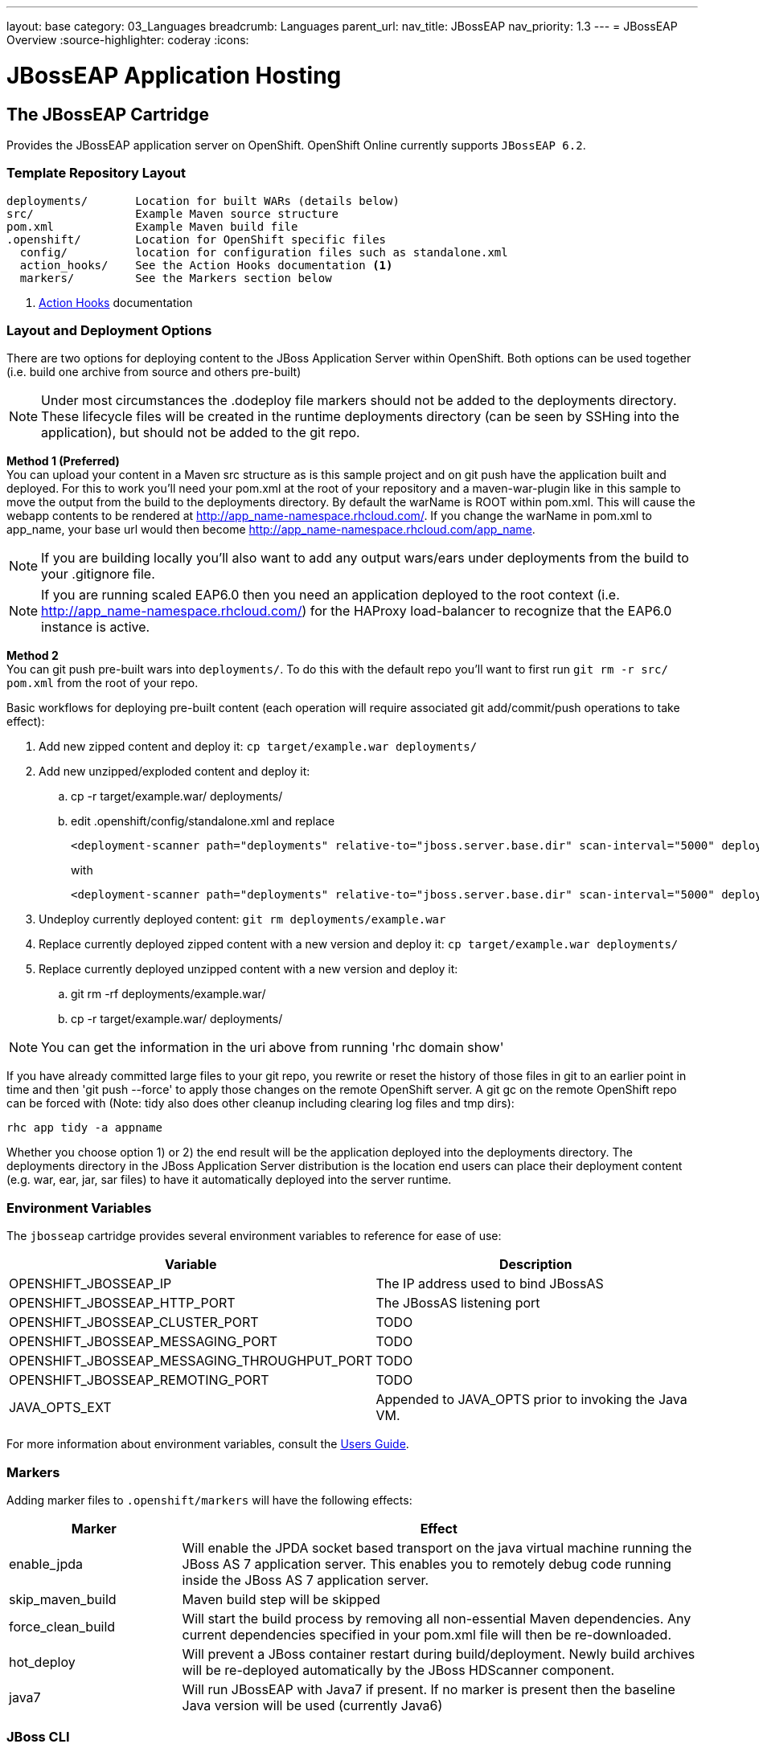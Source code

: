 ---
layout: base
category: 03_Languages
breadcrumb: Languages
parent_url:
nav_title: JBossEAP
nav_priority: 1.3
---
= JBossEAP Overview
:source-highlighter: coderay
:icons:

[[top]]
[float]
= JBossEAP Application Hosting

== The JBossEAP Cartridge
[.lead]
Provides the JBossEAP application server on OpenShift. OpenShift Online currently supports `JBossEAP 6.2`.

=== Template Repository Layout
[source]
--
deployments/       Location for built WARs (details below)
src/               Example Maven source structure
pom.xml            Example Maven build file
.openshift/        Location for OpenShift specific files
  config/          location for configuration files such as standalone.xml
  action_hooks/    See the Action Hooks documentation <1>
  markers/         See the Markers section below
--
<1> link:http://openshift.github.io/documentation/oo_user_guide.html#action-hooks[Action Hooks] documentation

=== Layout and Deployment Options
There are two options for deploying content to the JBoss Application Server within OpenShift. Both options
can be used together (i.e. build one archive from source and others pre-built)

[NOTE]
====
Under most circumstances the .dodeploy file markers should not be added to the deployments directory.
These lifecycle files will be created in the runtime deployments directory (can be seen by SSHing into the application),
but should not be added to the git repo.
====

*Method 1 (Preferred)* +
You can upload your content in a Maven src structure as is this sample project and on
git push have the application built and deployed.  For this to work you'll need your pom.xml at the
root of your repository and a maven-war-plugin like in this sample to move the output from the build
to the deployments directory.  By default the warName is ROOT within pom.xml.  This will cause the
webapp contents to be rendered at http://app_name-namespace.rhcloud.com/.  If you change the warName in
pom.xml to app_name, your base url would then become http://app_name-namespace.rhcloud.com/app_name.

NOTE: If you are building locally you'll also want to add any output wars/ears under deployments from the build to your .gitignore file.

NOTE: If you are running scaled EAP6.0 then you need an application deployed to the root context (i.e. http://app_name-namespace.rhcloud.com/) for the HAProxy load-balancer to recognize that the EAP6.0 instance  is active.

*Method 2* +
You can git push pre-built wars into `deployments/`. To do this with the default repo you'll want to first run `git rm -r src/ pom.xml` from the root of your repo.

Basic workflows for deploying pre-built content (each operation will require associated git add/commit/push operations to take effect):

. Add new zipped content and deploy it: `cp target/example.war deployments/`
. Add new unzipped/exploded content and deploy it:
.. cp -r target/example.war/ deployments/
.. edit .openshift/config/standalone.xml and replace
+
[source]
--
<deployment-scanner path="deployments" relative-to="jboss.server.base.dir" scan-interval="5000" deployment-timeout="300"/>
--
with
+
[source]
--
<deployment-scanner path="deployments" relative-to="jboss.server.base.dir" scan-interval="5000" deployment-timeout="300" auto-deploy-exploded="true"/>
--
. Undeploy currently deployed content: `git rm deployments/example.war`
. Replace currently deployed zipped content with a new version and deploy it: `cp target/example.war deployments/`
. Replace currently deployed unzipped content with a new version and deploy it:
.. git rm -rf deployments/example.war/
.. cp -r target/example.war/ deployments/

NOTE: You can get the information in the uri above from running 'rhc domain show'

If you have already committed large files to your git repo, you rewrite or reset the history of those files in git
to an earlier point in time and then 'git push --force' to apply those changes on the remote OpenShift server.  A
git gc on the remote OpenShift repo can be forced with (Note: tidy also does other cleanup including clearing log
files and tmp dirs):

[source]
--
rhc app tidy -a appname
--

Whether you choose option 1) or 2) the end result will be the application
deployed into the deployments directory. The deployments directory in the
JBoss Application Server distribution is the location end users can place
their deployment content (e.g. war, ear, jar, sar files) to have it
automatically deployed into the server runtime.

=== Environment Variables

The `jbosseap` cartridge provides several environment variables to reference for ease
of use:

[options="header"]
|===
|Variable |Description

|OPENSHIFT_JBOSSEAP_IP
|The IP address used to bind JBossAS

|OPENSHIFT_JBOSSEAP_HTTP_PORT
|The JBossAS listening port

|OPENSHIFT_JBOSSEAP_CLUSTER_PORT
|TODO

|OPENSHIFT_JBOSSEAP_MESSAGING_PORT
|TODO

|OPENSHIFT_JBOSSEAP_MESSAGING_THROUGHPUT_PORT
|TODO

|OPENSHIFT_JBOSSEAP_REMOTING_PORT
|TODO

|JAVA_OPTS_EXT
|Appended to JAVA_OPTS prior to invoking the Java VM.
|===

For more information about environment variables, consult the link:oo_user_guide.html#environment-variables[Users Guide].

=== Markers
Adding marker files to `.openshift/markers` will have the following effects:

[cols="1,3",options="header"]
|===
|Marker |Effect

|enable_jpda
|Will enable the JPDA socket based transport on the java virtual machine running the JBoss AS 7 application server. This enables you to remotely debug code running inside the JBoss AS 7 application server.

|skip_maven_build
|Maven build step will be skipped

|force_clean_build
|Will start the build process by removing all non-essential Maven dependencies.  Any current dependencies specified in your pom.xml file will then be re-downloaded.

|hot_deploy
|Will prevent a JBoss container restart during build/deployment. Newly build archives will be re-deployed automatically by the JBoss HDScanner component.

|java7
|Will run JBossEAP with Java7 if present. If no marker is present then the baseline Java version will be used (currently Java6)
|===

=== JBoss CLI
The `jbosseap` cartridge provides an OpenShift compatible wrapper of the JBoss CLI tool on the gear `PATH`, located at
`$OPENSHIFT_JBOSSEAP_DIR/tools/jboss-cli.sh`. Use the following command to connect to the JBoss instance with the
CLI tool:

[source]
--
jboss-cli.sh -c --controller=${OPENSHIFT_JBOSSEAP_IP}:${OPENSHIFT_JBOSSEAP_MANAGEMENT_NATIVE_PORT}
--
